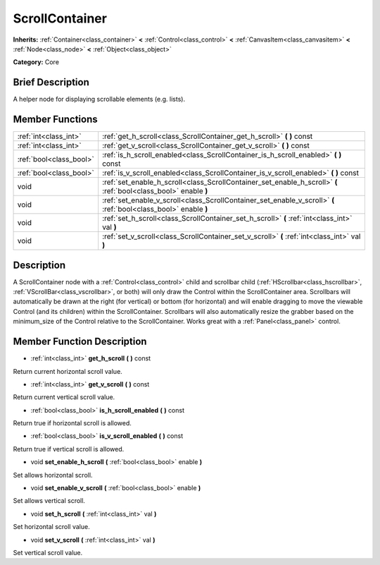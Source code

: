 .. Generated automatically by doc/tools/makerst.py in Godot's source tree.
.. DO NOT EDIT THIS FILE, but the doc/base/classes.xml source instead.

.. _class_ScrollContainer:

ScrollContainer
===============

**Inherits:** :ref:`Container<class_container>` **<** :ref:`Control<class_control>` **<** :ref:`CanvasItem<class_canvasitem>` **<** :ref:`Node<class_node>` **<** :ref:`Object<class_object>`

**Category:** Core

Brief Description
-----------------

A helper node for displaying scrollable elements (e.g. lists).

Member Functions
----------------

+--------------------------+--------------------------------------------------------------------------------------------------------------------+
| :ref:`int<class_int>`    | :ref:`get_h_scroll<class_ScrollContainer_get_h_scroll>`  **(** **)** const                                         |
+--------------------------+--------------------------------------------------------------------------------------------------------------------+
| :ref:`int<class_int>`    | :ref:`get_v_scroll<class_ScrollContainer_get_v_scroll>`  **(** **)** const                                         |
+--------------------------+--------------------------------------------------------------------------------------------------------------------+
| :ref:`bool<class_bool>`  | :ref:`is_h_scroll_enabled<class_ScrollContainer_is_h_scroll_enabled>`  **(** **)** const                           |
+--------------------------+--------------------------------------------------------------------------------------------------------------------+
| :ref:`bool<class_bool>`  | :ref:`is_v_scroll_enabled<class_ScrollContainer_is_v_scroll_enabled>`  **(** **)** const                           |
+--------------------------+--------------------------------------------------------------------------------------------------------------------+
| void                     | :ref:`set_enable_h_scroll<class_ScrollContainer_set_enable_h_scroll>`  **(** :ref:`bool<class_bool>` enable  **)** |
+--------------------------+--------------------------------------------------------------------------------------------------------------------+
| void                     | :ref:`set_enable_v_scroll<class_ScrollContainer_set_enable_v_scroll>`  **(** :ref:`bool<class_bool>` enable  **)** |
+--------------------------+--------------------------------------------------------------------------------------------------------------------+
| void                     | :ref:`set_h_scroll<class_ScrollContainer_set_h_scroll>`  **(** :ref:`int<class_int>` val  **)**                    |
+--------------------------+--------------------------------------------------------------------------------------------------------------------+
| void                     | :ref:`set_v_scroll<class_ScrollContainer_set_v_scroll>`  **(** :ref:`int<class_int>` val  **)**                    |
+--------------------------+--------------------------------------------------------------------------------------------------------------------+

Description
-----------

A ScrollContainer node with a :ref:`Control<class_control>` child and scrollbar child (:ref:`HScrollbar<class_hscrollbar>`, :ref:`VScrollBar<class_vscrollbar>`, or both) will only draw the Control within the ScrollContainer area.  Scrollbars will automatically be drawn at the right (for vertical) or bottom (for horizontal) and will enable dragging to move the viewable Control (and its children) within the ScrollContainer.  Scrollbars will also automatically resize the grabber based on the minimum_size of the Control relative to the ScrollContainer.  Works great with a :ref:`Panel<class_panel>` control.

Member Function Description
---------------------------

.. _class_ScrollContainer_get_h_scroll:

- :ref:`int<class_int>`  **get_h_scroll**  **(** **)** const

Return current horizontal scroll value.

.. _class_ScrollContainer_get_v_scroll:

- :ref:`int<class_int>`  **get_v_scroll**  **(** **)** const

Return current vertical scroll value.

.. _class_ScrollContainer_is_h_scroll_enabled:

- :ref:`bool<class_bool>`  **is_h_scroll_enabled**  **(** **)** const

Return true if horizontal scroll is allowed.

.. _class_ScrollContainer_is_v_scroll_enabled:

- :ref:`bool<class_bool>`  **is_v_scroll_enabled**  **(** **)** const

Return true if vertical scroll is allowed.

.. _class_ScrollContainer_set_enable_h_scroll:

- void  **set_enable_h_scroll**  **(** :ref:`bool<class_bool>` enable  **)**

Set allows horizontal scroll.

.. _class_ScrollContainer_set_enable_v_scroll:

- void  **set_enable_v_scroll**  **(** :ref:`bool<class_bool>` enable  **)**

Set allows vertical scroll.

.. _class_ScrollContainer_set_h_scroll:

- void  **set_h_scroll**  **(** :ref:`int<class_int>` val  **)**

Set horizontal scroll value.

.. _class_ScrollContainer_set_v_scroll:

- void  **set_v_scroll**  **(** :ref:`int<class_int>` val  **)**

Set vertical scroll value.


